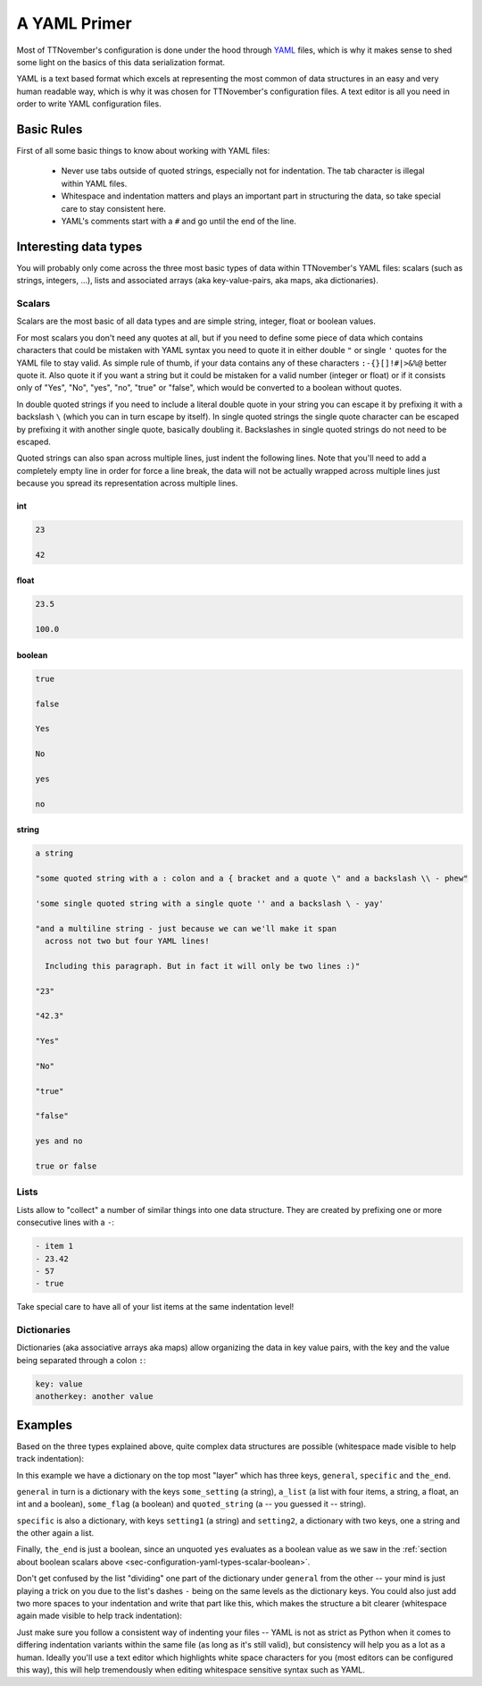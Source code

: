 .. _sec-configuration-yaml:

A YAML Primer
=============

Most of TTNovember's configuration is done under the hood through `YAML <https://en.wikipedia.org/wiki/YAML>`_ files,
which is why it makes sense to shed some light on the basics of this data serialization format.

YAML is a text based format which excels at representing the most common of data structures in an easy and very human
readable way, which is why it was chosen for TTNovember's configuration files. A text editor is all you need in order
to write YAML configuration files.

.. _sec-configuration-yaml-basic:

Basic Rules
-----------

First of all some basic things to know about working with YAML files:

  * Never use tabs outside of quoted strings, especially not for indentation. The tab character is illegal within
    YAML files.
  * Whitespace and indentation matters and plays an important part in structuring the data, so take special care
    to stay consistent here.
  * YAML's comments start with a ``#`` and go until the end of the line.

.. _sec-configuration-yaml-types:

Interesting data types
----------------------

You will probably only come across the three most basic types of data within TTNovember's YAML files: scalars
(such as strings, integers, ...), lists and associated arrays (aka key-value-pairs, aka maps, aka dictionaries).

.. _sec-configuration-yaml-types-scalar:

Scalars
.......

Scalars are the most basic of all data types and are simple string, integer, float or boolean values.

For most scalars you don't need any quotes at all, but if you need to define some piece of data which contains characters
that could be mistaken with YAML syntax you need to quote it in either double ``"`` or single ``'`` quotes for the
YAML file to stay valid. As simple rule of thumb, if your data contains any of these characters ``:-{}[]!#|>&%@`` better
quote it. Also quote it if you want a string but it could be mistaken for a valid number (integer or float) or if
it consists only of "Yes", "No", "yes", "no", "true" or "false", which would be converted to a boolean without quotes.

In double quoted strings if you need to include a literal double quote in your string you can escape it by prefixing
it with a backslash ``\`` (which you can in turn escape by itself). In single quoted strings the single quote character
can be escaped by prefixing it with another single quote, basically doubling it. Backslashes in single quoted strings
do not need to be escaped.

Quoted strings can also span across multiple lines, just indent the following lines. Note that you'll need to add a
completely empty line in order for force a line break, the data will not be actually wrapped across multiple lines
just because you spread its representation across multiple lines.

.. _sec-configuration-yaml-types-scalar-int:

int
'''

.. code-block:: yaml

   23

   42

.. _sec-configuration-yaml-types-scalar-float:

float
'''''

.. code-block:: yaml

   23.5

   100.0

.. _sec-configuration-yaml-types-scalar-boolean:

boolean
'''''''

.. code-block:: yaml

   true

   false

   Yes

   No

   yes

   no

.. _sec-configuration-yaml-types-scalar-string:

string
''''''

.. code-block:: yaml

   a string

   "some quoted string with a : colon and a { bracket and a quote \" and a backslash \\ - phew"

   'some single quoted string with a single quote '' and a backslash \ - yay'

   "and a multiline string - just because we can we'll make it span
     across not two but four YAML lines!

     Including this paragraph. But in fact it will only be two lines :)"

   "23"

   "42.3"

   "Yes"

   "No"

   "true"

   "false"

   yes and no

   true or false

.. _sec-configuration-yaml-types-lists:

Lists
.....

Lists allow to "collect" a number of similar things into one data structure. They are created by prefixing one or more
consecutive lines with a ``-``:

.. code-block:: yaml

   - item 1
   - 23.42
   - 57
   - true

Take special care to have all of your list items at the same indentation level!

.. _sec-configuration-yaml-types-dicts:

Dictionaries
............

Dictionaries (aka associative arrays aka maps) allow organizing the data in key value pairs, with the key and the value
being separated through a colon ``:``:

.. sourcecode:: yaml

   key: value
   anotherkey: another value

.. _sec-configuration-yaml-examples:

Examples
--------

Based on the three types explained above, quite complex data structures are possible (whitespace made visible to
help track indentation):

.. code-block-ext:: yaml
   :whitespace:

   general:
     some_setting: some_value
     a_list:
     - item 1
     - 23.42
     - 57
     - true
     some_flag: true
     quoted_string: "This string is quoted because {we have this here} and also > this and : that"
   specific:
     setting1: value1
     setting2:
       subsetting21: value11
       subsetting22:
       - subsubsetting221
       - subsubsetting222
       - subsubsetting223
   the_end: yes

In this example we have a dictionary on the top most "layer" which has three keys, ``general``, ``specific`` and
``the_end``.

``general`` in turn is a dictionary with the keys ``some_setting`` (a string), ``a_list`` (a list with four items,
a string, a float, an int and a boolean), ``some_flag`` (a boolean) and ``quoted_string`` (a -- you guessed it -- string).

``specific`` is also a dictionary, with keys ``setting1`` (a string) and ``setting2``, a dictionary with two keys, one
a string and the other again a list.

Finally, ``the_end`` is just a boolean, since an unquoted ``yes`` evaluates as a boolean value as we saw in the
:ref:`section about boolean scalars above <sec-configuration-yaml-types-scalar-boolean>`.

Don't get confused by the list "dividing" one part of the dictionary under ``general`` from the other -- your mind is
just playing a trick on you due to the list's dashes ``-`` being on the same levels as the dictionary keys. You could
also just add two more spaces to your indentation and write that part like this, which makes the structure a bit
clearer (whitespace again made visible to help track indentation):

.. code-block-ext:: yaml
   :whitespace:

   general:
       some_setting: some_value
       a_list:
         - item 1
         - 23.42
         - 57
         - true
       some_flag: true
   # ...

Just make sure you follow a consistent way of indenting your files -- YAML is not as strict as Python when it comes to
differing indentation variants within the same file (as long as it's still valid), but consistency will help you as
a lot as a human. Ideally you'll use a text editor which highlights white space characters for you (most editors can
be configured this way), this will help tremendously when editing whitespace sensitive syntax such as YAML.